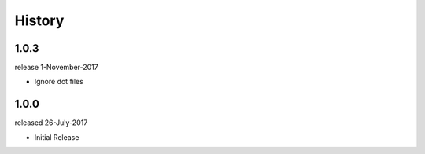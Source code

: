 History
-------

1.0.3
+++++
release 1-November-2017

- Ignore dot files

1.0.0
+++++
released 26-July-2017

- Initial Release

